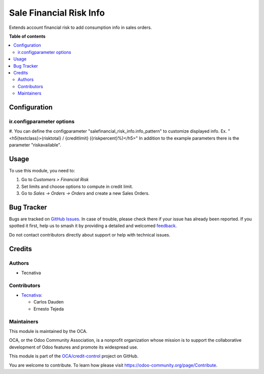 ========================
Sale Financial Risk Info
========================

.. 
   !!!!!!!!!!!!!!!!!!!!!!!!!!!!!!!!!!!!!!!!!!!!!!!!!!!!
   !! This file is generated by oca-gen-addon-readme !!
   !! changes will be overwritten.                   !!
   !!!!!!!!!!!!!!!!!!!!!!!!!!!!!!!!!!!!!!!!!!!!!!!!!!!!
   !! source digest: sha256:6387737781fcb6ed36b2738407385de1a4f3261566dfcf526eee29473f9b736b
   !!!!!!!!!!!!!!!!!!!!!!!!!!!!!!!!!!!!!!!!!!!!!!!!!!!!

.. |badge1| image:: https://img.shields.io/badge/maturity-Beta-yellow.png
    :target: https://odoo-community.org/page/development-status
    :alt: Beta
.. |badge2| image:: https://img.shields.io/badge/licence-AGPL--3-blue.png
    :target: http://www.gnu.org/licenses/agpl-3.0-standalone.html
    :alt: License: AGPL-3
.. |badge3| image:: https://img.shields.io/badge/github-OCA%2Fcredit--control-lightgray.png?logo=github
    :target: https://github.com/OCA/credit-control/tree/18.0/sale_financial_risk_info
    :alt: OCA/credit-control
.. |badge4| image:: https://img.shields.io/badge/weblate-Translate%20me-F47D42.png
    :target: https://translation.odoo-community.org/projects/credit-control-18-0/credit-control-18-0-sale_financial_risk_info
    :alt: Translate me on Weblate
.. |badge5| image:: https://img.shields.io/badge/runboat-Try%20me-875A7B.png
    :target: https://runboat.odoo-community.org/builds?repo=OCA/credit-control&target_branch=18.0
    :alt: Try me on Runboat

|badge1| |badge2| |badge3| |badge4| |badge5|

Extends account financial risk to add consumption info in sales orders.

**Table of contents**

.. contents::
   :local:

Configuration
=============

ir.configparameter options
--------------------------

#. You can define the configparameter
"salefinancial_risk_info.info_pattern" to customize displayed info. Ex.
"<h5{textclass}>{risktotal} / {creditlimit} ({riskpercent}%)</h5>" In
addition to the example parameters there is the parameter
"riskavailable".

Usage
=====

To use this module, you need to:

1. Go to *Customers > Financial Risk*
2. Set limits and choose options to compute in credit limit.
3. Go to *Sales -> Orders -> Orders* and create a new Sales Orders.

Bug Tracker
===========

Bugs are tracked on `GitHub Issues <https://github.com/OCA/credit-control/issues>`_.
In case of trouble, please check there if your issue has already been reported.
If you spotted it first, help us to smash it by providing a detailed and welcomed
`feedback <https://github.com/OCA/credit-control/issues/new?body=module:%20sale_financial_risk_info%0Aversion:%2018.0%0A%0A**Steps%20to%20reproduce**%0A-%20...%0A%0A**Current%20behavior**%0A%0A**Expected%20behavior**>`_.

Do not contact contributors directly about support or help with technical issues.

Credits
=======

Authors
-------

* Tecnativa

Contributors
------------

- `Tecnativa <https://www.tecnativa.com>`__:

  - Carlos Dauden
  - Ernesto Tejeda

Maintainers
-----------

This module is maintained by the OCA.

.. image:: https://odoo-community.org/logo.png
   :alt: Odoo Community Association
   :target: https://odoo-community.org

OCA, or the Odoo Community Association, is a nonprofit organization whose
mission is to support the collaborative development of Odoo features and
promote its widespread use.

This module is part of the `OCA/credit-control <https://github.com/OCA/credit-control/tree/18.0/sale_financial_risk_info>`_ project on GitHub.

You are welcome to contribute. To learn how please visit https://odoo-community.org/page/Contribute.
